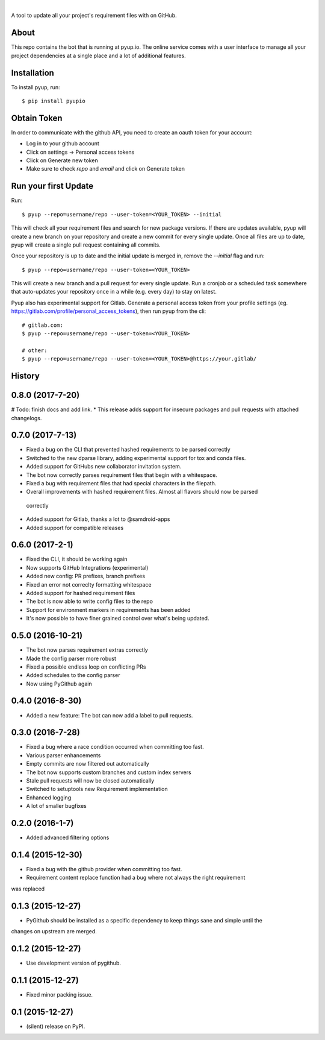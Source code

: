 .. image:: https://pyup.io/static/images/logo.png
        :target: https://pyup.io

|

.. image:: https://pyup.io/repos/github/pyupio/pyup/shield.svg
     :target: https://pyup.io/repos/github/pyupio/pyup/
     :alt: Updates

.. image:: https://img.shields.io/pypi/v/pyupio.svg
        :target: https://pypi.python.org/pypi/pyupio

.. image:: https://travis-ci.org/pyupio/pyup.svg?branch=master
        :target: https://travis-ci.org/pyupio/pyup

.. image:: https://readthedocs.org/projects/pyup/badge/?version=latest
        :target: https://readthedocs.org/projects/pyup/?badge=latest
        :alt: Documentation Status


.. image:: https://codecov.io/github/pyupio/pyup/coverage.svg?branch=master
        :target: https://codecov.io/github/pyupio/pyup?branch=master

A tool to update all your project's requirement files with on GitHub.

.. image:: https://github.com/pyupio/pyup/blob/master/demo.gif

About
-----

This repo contains the bot that is running at pyup.io. The online
service comes with a user interface to manage all your project dependencies at a single place and a
lot of additional features.

Installation
------------

To install pyup, run::

    $ pip install pyupio

Obtain Token
------------

In order to communicate with the github API, you need to create an oauth token for your account:

* Log in to your github account
* Click on settings -> Personal access tokens
* Click on Generate new token
* Make sure to check `repo` and `email` and click on Generate token

Run your first Update
---------------------

Run::

    $ pyup --repo=username/repo --user-token=<YOUR_TOKEN> --initial


This will check all your requirement files and search for new package versions. If there are
updates available, pyup will create a new branch on your repository and create a new commit for
every single update. Once all files are up to date, pyup will create a single pull request containing
all commits.

Once your repository is up to date and the initial update is merged in, remove the `--initial`
flag and run::

    $ pyup --repo=username/repo --user-token=<YOUR_TOKEN>

This will create a new branch and a pull request for every single update. Run a cronjob or a scheduled task somewhere
that auto-updates your repository once in a while (e.g. every day) to stay on latest.


Pyup also has experimental support for Gitlab.  Generate a personal access token
from your profile settings (eg. https://gitlab.com/profile/personal_access_tokens),
then run pyup from the cli::

    # gitlab.com:
    $ pyup --repo=username/repo --user-token=<YOUR_TOKEN>

    # other:
    $ pyup --repo=username/repo --user-token=<YOUR_TOKEN>@https://your.gitlab/




History
-------

0.8.0 (2017-7-20)
-----------------
# Todo: finish docs and add link.
* This release adds support for insecure packages and pull requests with attached changelogs.


0.7.0 (2017-7-13)
-----------------

* Fixed a bug on the CLI that prevented hashed requirements to be parsed correctly
* Switched to the new dparse library, adding experimental support for tox and conda files.
* Added support for GitHubs new collaborator invitation system.
* The bot now correctly parses requirement files that begin with a whitespace.
* Fixed a bug with requirement files that had special characters in the filepath.
* Overall improvements with hashed requirement files. Almost all flavors should now be parsed
 correctly
* Added support for Gitlab, thanks a lot to @samdroid-apps
* Added support for compatible releases

0.6.0 (2017-2-1)
----------------

* Fixed the CLI, it should be working again
* Now supports GitHub Integrations (experimental)
* Added new config: PR prefixes, branch prefixes
* Fixed an error not correclty formatting whitespace
* Added support for hashed requirement files
* The bot is now able to write config files to the repo
* Support for environment markers in requirements has been added
* It's now possible to have finer grained control over what's being updated.

0.5.0 (2016-10-21)
------------------
* The bot now parses requirement extras correctly
* Made the config parser more robust
* Fixed a possible endless loop on conflicting PRs
* Added schedules to the config parser
* Now using PyGithub again

0.4.0 (2016-8-30)
-----------------
* Added a new feature: The bot can now add a label to pull requests.

0.3.0 (2016-7-28)
-----------------

* Fixed a bug where a race condition occurred when committing too fast.
* Various parser enhancements
* Empty commits are now filtered out automatically
* The bot now supports custom branches and custom index servers
* Stale pull requests will now be closed automatically
* Switched to setuptools new Requirement implementation
* Enhanced logging
* A lot of smaller bugfixes

0.2.0 (2016-1-7)
----------------

* Added advanced filtering options

0.1.4 (2015-12-30)
------------------

* Fixed a bug with the github provider when committing too fast.
* Requirement content replace function had a bug where not always the right requirement
was replaced

0.1.3 (2015-12-27)
------------------

* PyGithub should be installed as a specific dependency to keep things sane and simple until the
changes on upstream are merged.

0.1.2 (2015-12-27)
------------------

* Use development version of pygithub.

0.1.1 (2015-12-27)
------------------

* Fixed minor packing issue.

0.1 (2015-12-27)
----------------

* (silent) release on PyPI.


